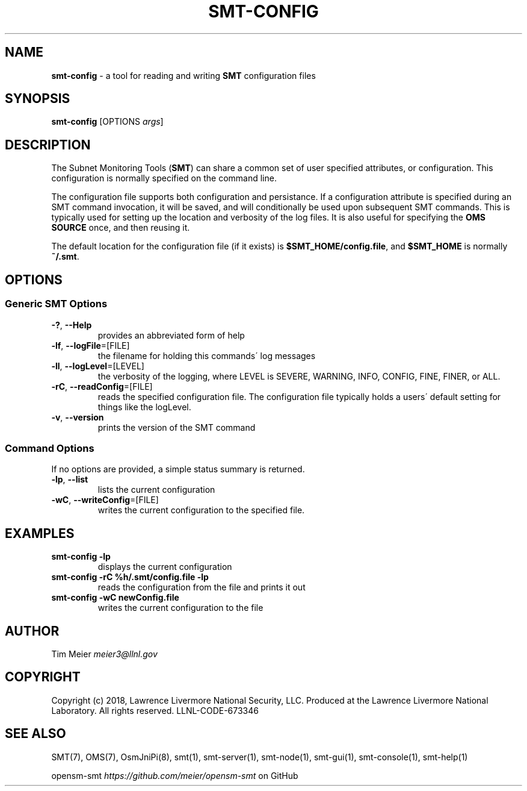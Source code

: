 .\" generated with Ronn/v0.7.3
.\" http://github.com/rtomayko/ronn/tree/0.7.3
.
.TH "SMT\-CONFIG" "1" "2018-06-27" "User Commands" "Subnet Monitoring Tools"
.
.SH "NAME"
\fBsmt\-config\fR \- a tool for reading and writing \fBSMT\fR configuration files
.
.SH "SYNOPSIS"
\fBsmt\-config\fR [OPTIONS \fIargs\fR]
.
.SH "DESCRIPTION"
The Subnet Monitoring Tools (\fBSMT\fR) can share a common set of user specified attributes, or configuration\. This configuration is normally specified on the command line\.
.
.P
The configuration file supports both configuration and persistance\. If a configuration attribute is specified during an SMT command invocation, it will be saved, and will conditionally be used upon subsequent SMT commands\. This is typically used for setting up the location and verbosity of the log files\. It is also useful for specifying the \fBOMS SOURCE\fR once, and then reusing it\.
.
.P
The default location for the configuration file (if it exists) is \fB$SMT_HOME/config\.file\fR, and \fB$SMT_HOME\fR is normally \fB~/\.smt\fR\.
.
.SH "OPTIONS"
.
.SS "Generic SMT Options"
.
.TP
\fB\-?\fR, \fB\-\-Help\fR
provides an abbreviated form of help
.
.TP
\fB\-lf\fR, \fB\-\-logFile\fR=[FILE]
the filename for holding this commands\' log messages
.
.TP
\fB\-ll\fR, \fB\-\-logLevel\fR=[LEVEL]
the verbosity of the logging, where LEVEL is SEVERE, WARNING, INFO, CONFIG, FINE, FINER, or ALL\.
.
.TP
\fB\-rC\fR, \fB\-\-readConfig\fR=[FILE]
reads the specified configuration file\. The configuration file typically holds a users\' default setting for things like the logLevel\.
.
.TP
\fB\-v\fR, \fB\-\-version\fR
prints the version of the SMT command
.
.SS "Command Options"
If no options are provided, a simple status summary is returned\.
.
.TP
\fB\-lp\fR, \fB\-\-list\fR
lists the current configuration
.
.TP
\fB\-wC\fR, \fB\-\-writeConfig\fR=[FILE]
writes the current configuration to the specified file\.
.
.SH "EXAMPLES"
.
.TP
\fBsmt\-config \-lp\fR
displays the current configuration
.
.TP
\fBsmt\-config \-rC %h/\.smt/config\.file \-lp\fR
reads the configuration from the file and prints it out
.
.TP
\fBsmt\-config \-wC newConfig\.file\fR
writes the current configuration to the file
.
.SH "AUTHOR"
Tim Meier \fImeier3@llnl\.gov\fR
.
.SH "COPYRIGHT"
Copyright (c) 2018, Lawrence Livermore National Security, LLC\. Produced at the Lawrence Livermore National Laboratory\. All rights reserved\. LLNL\-CODE\-673346
.
.SH "SEE ALSO"
SMT(7), OMS(7), OsmJniPi(8), smt(1), smt\-server(1), smt\-node(1), smt\-gui(1), smt\-console(1), smt\-help(1)
.
.P
opensm\-smt \fIhttps://github\.com/meier/opensm\-smt\fR on GitHub
